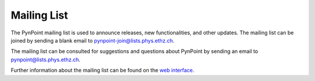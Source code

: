 .. _mailing:

Mailing List
============

The PynPoint mailing list is used to announce releases, new functionalities, and other updates. The mailing list can be joined by sending a blank email to pynpoint-join@lists.phys.ethz.ch.

The mailing list can be consulted for suggestions and questions about PynPoint by sending an email to pynpoint@lists.phys.ethz.ch.

Further information about the mailing list can be found on the `web interface <https://lists.phys.ethz.ch/listinfo/pynpoint>`_.
